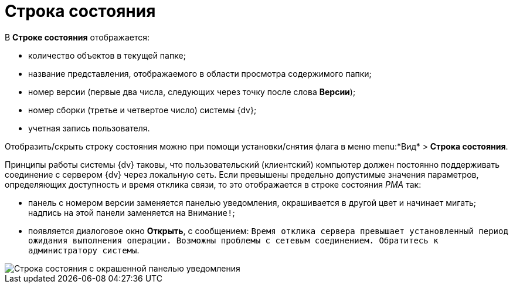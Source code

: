 = Строка состояния

В *Строке состояния* отображается:

* количество объектов в текущей папке;
* название представления, отображаемого в области просмотра содержимого папки;
* номер версии (первые два числа, следующих через точку после слова *Версии*);
* номер сборки (третье и четвертое число) системы {dv};
* учетная запись пользователя.

Отобразить/скрыть строку состояния можно при помощи установки/снятия флага в меню menu:*Вид* > *Строка состояния*.

Принципы работы системы {dv} таковы, что пользовательский (клиентский) компьютер должен постоянно поддерживать соединение с сервером {dv} через локальную сеть. Если превышены предельно допустимые значения параметров, определяющих доступность и время отклика связи, то это отображается в строке состояния _РМА_ так:

* панель с номером версии заменяется панелью уведомления, окрашивается в другой цвет и начинает мигать; надпись на этой панели заменяется на `Внимание!`;
* появляется диалоговое окно *Открыть*, с сообщением: `Время       отклика сервера превышает установленный период ожидания выполнения операции. Возможны проблемы       с сетевым соединением. Обратитесь к администратору системы`.

image::Status_Bar_AdmWorkplace.png[Строка состояния с окрашенной панелью уведомления]
